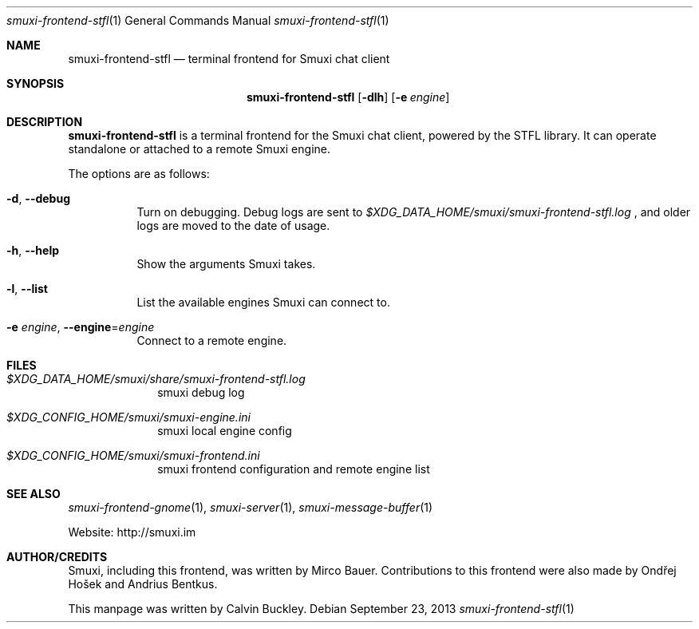 .Dd $Mdocdate: September 23 2013 $
.Dt smuxi-frontend-stfl 1
.Os
.Sh NAME
.Nm smuxi-frontend-stfl
.Nd terminal frontend for Smuxi chat client
.Sh SYNOPSIS
.Nm smuxi-frontend-stfl
.Op Fl dlh
.Op Fl e Ar engine
.Sh DESCRIPTION
.Nm
is a terminal frontend for the Smuxi chat client, powered by the STFL library. It can operate standalone or attached to a remote Smuxi engine.
.Pp
The options are as follows:
.Bl -tag -width Ds
.It Fl d , Fl \-debug
Turn on debugging. Debug logs are sent to
.Pa $XDG_DATA_HOME/smuxi/smuxi-frontend-stfl.log
, and older logs are moved to the date of usage.
.It Fl h , Fl \-help
Show the arguments Smuxi takes.
.It Fl l , Fl \-list
List the available engines Smuxi can connect to.
.It Fl e Ar engine , Fl \-engine Ns = Ns Ar engine
Connect to a remote engine.
.Sh FILES
.Bl -tag -width -compact
.It Pa $XDG_DATA_HOME/smuxi/share/smuxi-frontend-stfl.log
smuxi debug log
.It Pa $XDG_CONFIG_HOME/smuxi/smuxi-engine.ini
smuxi local engine config
.It Pa $XDG_CONFIG_HOME/smuxi/smuxi-frontend.ini
smuxi frontend configuration and remote engine list
.Sh SEE ALSO
.Xr smuxi-frontend-gnome 1 ,
.Xr smuxi-server 1 ,
.Xr smuxi-message-buffer 1
.Pp
Website: http://smuxi.im
.Sh AUTHOR/CREDITS
Smuxi, including this frontend, was written by Mirco Bauer. Contributions to this frontend were also made by Ondřej Hošek and Andrius Bentkus.
.Pp
This manpage was written by Calvin Buckley.
